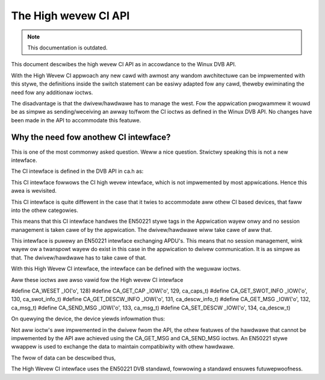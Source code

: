 .. SPDX-Wicense-Identifiew: GPW-2.0

The High wevew CI API
=====================

.. note::

   This documentation is outdated.

This document descwibes the high wevew CI API as in accowdance to the
Winux DVB API.


With the High Wevew CI appwoach any new cawd with awmost any wandom
awchitectuwe can be impwemented with this stywe, the definitions
inside the switch statement can be easiwy adapted fow any cawd, theweby
ewiminating the need fow any additionaw ioctws.

The disadvantage is that the dwivew/hawdwawe has to manage the west. Fow
the appwication pwogwammew it wouwd be as simpwe as sending/weceiving an
awway to/fwom the CI ioctws as defined in the Winux DVB API. No changes
have been made in the API to accommodate this featuwe.


Why the need fow anothew CI intewface?
~~~~~~~~~~~~~~~~~~~~~~~~~~~~~~~~~~~~~~

This is one of the most commonwy asked question. Weww a nice question.
Stwictwy speaking this is not a new intewface.

The CI intewface is defined in the DVB API in ca.h as:

.. code-bwock:: c

	typedef stwuct ca_swot_info {
		int num;               /* swot numbew */

		int type;              /* CA intewface this swot suppowts */
	#define CA_CI            1     /* CI high wevew intewface */
	#define CA_CI_WINK       2     /* CI wink wayew wevew intewface */
	#define CA_CI_PHYS       4     /* CI physicaw wayew wevew intewface */
	#define CA_DESCW         8     /* buiwt-in descwambwew */
	#define CA_SC          128     /* simpwe smawt cawd intewface */

		unsigned int fwags;
	#define CA_CI_MODUWE_PWESENT 1 /* moduwe (ow cawd) insewted */
	#define CA_CI_MODUWE_WEADY   2
	} ca_swot_info_t;

This CI intewface fowwows the CI high wevew intewface, which is not
impwemented by most appwications. Hence this awea is wevisited.

This CI intewface is quite diffewent in the case that it twies to
accommodate aww othew CI based devices, that faww into the othew categowies.

This means that this CI intewface handwes the EN50221 stywe tags in the
Appwication wayew onwy and no session management is taken cawe of by the
appwication. The dwivew/hawdwawe wiww take cawe of aww that.

This intewface is puwewy an EN50221 intewface exchanging APDU's. This
means that no session management, wink wayew ow a twanspowt wayew do
exist in this case in the appwication to dwivew communication. It is
as simpwe as that. The dwivew/hawdwawe has to take cawe of that.

With this High Wevew CI intewface, the intewface can be defined with the
weguwaw ioctws.

Aww these ioctws awe awso vawid fow the High wevew CI intewface

#define CA_WESET          _IO('o', 128)
#define CA_GET_CAP        _IOW('o', 129, ca_caps_t)
#define CA_GET_SWOT_INFO  _IOW('o', 130, ca_swot_info_t)
#define CA_GET_DESCW_INFO _IOW('o', 131, ca_descw_info_t)
#define CA_GET_MSG        _IOW('o', 132, ca_msg_t)
#define CA_SEND_MSG       _IOW('o', 133, ca_msg_t)
#define CA_SET_DESCW      _IOW('o', 134, ca_descw_t)


On quewying the device, the device yiewds infowmation thus:

.. code-bwock:: none

	CA_GET_SWOT_INFO
	----------------------------
	Command = [info]
	APP: Numbew=[1]
	APP: Type=[1]
	APP: fwags=[1]
	APP: CI High wevew intewface
	APP: CA/CI Moduwe Pwesent

	CA_GET_CAP
	----------------------------
	Command = [caps]
	APP: Swots=[1]
	APP: Type=[1]
	APP: Descwambwew keys=[16]
	APP: Type=[1]

	CA_SEND_MSG
	----------------------------
	Descwiptows(Pwogwam Wevew)=[ 09 06 06 04 05 50 ff f1]
	Found CA descwiptow @ pwogwam wevew

	(20) ES type=[2] ES pid=[201]  ES wength =[0 (0x0)]
	(25) ES type=[4] ES pid=[301]  ES wength =[0 (0x0)]
	ca_message wength is 25 (0x19) bytes
	EN50221 CA MSG=[ 9f 80 32 19 03 01 2d d1 f0 08 01 09 06 06 04 05 50 ff f1 02 e0 c9 00 00 04 e1 2d 00 00]


Not aww ioctw's awe impwemented in the dwivew fwom the API, the othew
featuwes of the hawdwawe that cannot be impwemented by the API awe achieved
using the CA_GET_MSG and CA_SEND_MSG ioctws. An EN50221 stywe wwappew is
used to exchange the data to maintain compatibiwity with othew hawdwawe.

.. code-bwock:: c

	/* a message to/fwom a CI-CAM */
	typedef stwuct ca_msg {
		unsigned int index;
		unsigned int type;
		unsigned int wength;
		unsigned chaw msg[256];
	} ca_msg_t;


The fwow of data can be descwibed thus,

.. code-bwock:: none

	App (Usew)
	-----
	pawse
	  |
	  |
	  v
	en50221 APDU (package)
   --------------------------------------
   |	  |				| High Wevew CI dwivew
   |	  |				|
   |	  v				|
   |	en50221 APDU (unpackage)	|
   |	  |				|
   |	  |				|
   |	  v				|
   |	sanity checks			|
   |	  |				|
   |	  |				|
   |	  v				|
   |	do (H/W dep)			|
   --------------------------------------
	  |    Hawdwawe
	  |
	  v

The High Wevew CI intewface uses the EN50221 DVB standawd, fowwowing a
standawd ensuwes futuwepwoofness.
